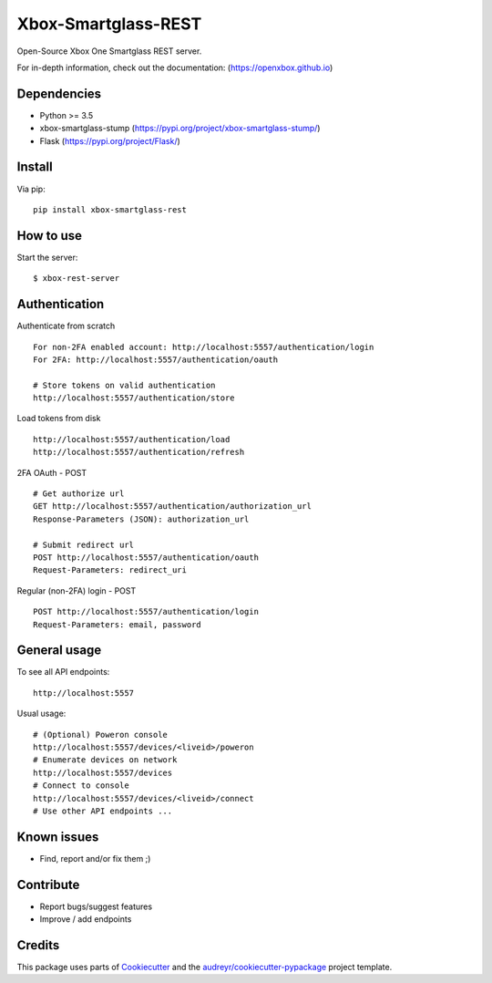 ====================
Xbox-Smartglass-REST
====================

.. image:: https://pypip.in/version/xbox-smartglass-rest/badge.svg
    :target: https://pypi.python.org/pypi/xbox-smartglass-rest/
    :alt: Latest Version

.. image:: https://travis-ci.com/OpenXbox/xbox-smartglass-rest-python.svg?branch=master
    :target: https://travis-ci.com/OpenXbox/xbox-smartglass-rest-python

.. image:: https://img.shields.io/badge/discord-OpenXbox-blue.svg
    :target: https://discord.gg/E8kkJhQ
    :alt: Discord chat channel

Open-Source Xbox One Smartglass REST server.

For in-depth information, check out the documentation: (https://openxbox.github.io)

Dependencies
------------
* Python >= 3.5
* xbox-smartglass-stump (https://pypi.org/project/xbox-smartglass-stump/)
* Flask (https://pypi.org/project/Flask/)

Install
-------

Via pip:
::

    pip install xbox-smartglass-rest


How to use
----------

Start the server:
::

    $ xbox-rest-server


Authentication
--------------

Authenticate from scratch
::

    For non-2FA enabled account: http://localhost:5557/authentication/login
    For 2FA: http://localhost:5557/authentication/oauth

    # Store tokens on valid authentication
    http://localhost:5557/authentication/store

Load tokens from disk
::

    http://localhost:5557/authentication/load
    http://localhost:5557/authentication/refresh

2FA OAuth - POST
::

    # Get authorize url
    GET http://localhost:5557/authentication/authorization_url
    Response-Parameters (JSON): authorization_url

    # Submit redirect url
    POST http://localhost:5557/authentication/oauth
    Request-Parameters: redirect_uri

Regular (non-2FA) login - POST
::

    POST http://localhost:5557/authentication/login
    Request-Parameters: email, password


General usage
-------------

To see all API endpoints:
::

    http://localhost:5557


Usual usage:
::

    # (Optional) Poweron console
    http://localhost:5557/devices/<liveid>/poweron
    # Enumerate devices on network
    http://localhost:5557/devices
    # Connect to console
    http://localhost:5557/devices/<liveid>/connect
    # Use other API endpoints ...


Known issues
------------
* Find, report and/or fix them ;)

Contribute
----------
* Report bugs/suggest features
* Improve / add endpoints

Credits
-------
This package uses parts of Cookiecutter_ and the `audreyr/cookiecutter-pypackage`_ project template.

.. _Cookiecutter: https://github.com/audreyr/cookiecutter
.. _`audreyr/cookiecutter-pypackage`: https://github.com/audreyr/cookiecutter-pypackage
